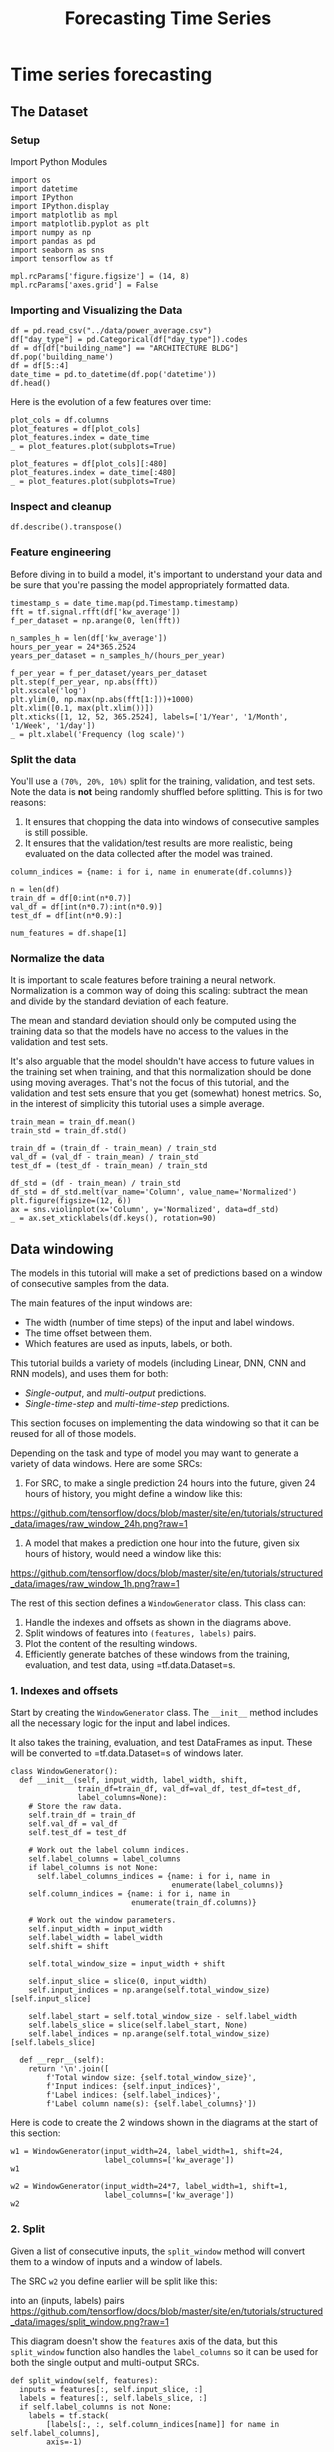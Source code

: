 #+TITLE: Forecasting Time Series
#+PROPERTY: header-args:python3 :exports "results" :session weather :pandoc t :async yes

* Time series forecasting
** The Dataset
*** Setup

Import Python Modules

#+BEGIN_SRC python3 :results silent
import os
import datetime
import IPython
import IPython.display
import matplotlib as mpl
import matplotlib.pyplot as plt
import numpy as np
import pandas as pd
import seaborn as sns
import tensorflow as tf

mpl.rcParams['figure.figsize'] = (14, 8)
mpl.rcParams['axes.grid'] = False
#+END_SRC


*** Importing and Visualizing the Data
#+BEGIN_SRC python3
df = pd.read_csv("../data/power_average.csv")
df["day_type"] = pd.Categorical(df["day_type"]).codes
df = df[df["building_name"] == "ARCHITECTURE BLDG"]
df.pop('building_name')
df = df[5::4]
date_time = pd.to_datetime(df.pop('datetime'))
df.head()
#+END_SRC

#+RESULTS:
:RESULTS:
|       | kw_average | temperature_c | humidity | solar_radiation_wm2 | day_type |
|-------+------------+---------------+----------+---------------------+----------|
| 92295 | 66.800000  | 26.64         | 58.2     | 894.1               | 2        |
| 92299 | 68.533333  | 25.95         | 59.7     | 827.6               | 2        |
| 92303 | 67.723333  | 26.38         | 60.4     | 610.6               | 2        |
| 92307 | 62.490000  | 26.16         | 60.1     | 194.6               | 2        |
| 92311 | 65.658889  | 25.16         | 63.8     | 66.5                | 2        |
:END:

Here is the evolution of a few features over time:

#+BEGIN_SRC python3
plot_cols = df.columns
plot_features = df[plot_cols]
plot_features.index = date_time
_ = plot_features.plot(subplots=True)

plot_features = df[plot_cols][:480]
plot_features.index = date_time[:480]
_ = plot_features.plot(subplots=True)
#+END_SRC

#+RESULTS:
:RESULTS:
[[file:./.ob-jupyter/b1acff6effcdaba1011e09335ac6f47280f2fe10.png]]
[[file:./.ob-jupyter/a15a14f26651bdee564d55e9335e2bb55d6039ec.png]]
:END:


*** Inspect and cleanup

#+BEGIN_SRC python3
df.describe().transpose()
#+END_SRC

#+RESULTS:
:RESULTS:
|                     | count  | mean       | std        | min       | 25%       | 50%       | 75%      | max         |
|---------------------+--------+------------+------------+-----------+-----------+-----------+----------+-------------|
| kw_average          | 4614.0 | 46.743111  | 18.040367  | 18.493333 | 32.241389 | 37.572222 | 63.7075  | 91.801111   |
| temperature_c       | 4614.0 | 24.845336  | 2.017573   | 18.280000 | 23.530000 | 24.790000 | 26.1900  | 31.570000   |
| humidity            | 4614.0 | 65.133528  | 7.464909   | 40.500000 | 60.100000 | 65.800000 | 69.9000  | 88.300000   |
| solar_radiation_wm2 | 4614.0 | 271.835566 | 372.560301 | 0.000000  | 0.700000  | 22.800000 | 502.7250 | 1434.600000 |
| day_type            | 4614.0 | 3.201127   | 1.865715   | 0.000000  | 2.000000  | 2.000000  | 5.0000   | 6.000000    |
:END:


*** Feature engineering

Before diving in to build a model, it's important to understand your
data and be sure that you're passing the model appropriately formatted
data.


#+BEGIN_SRC python3
timestamp_s = date_time.map(pd.Timestamp.timestamp)
fft = tf.signal.rfft(df['kw_average'])
f_per_dataset = np.arange(0, len(fft))

n_samples_h = len(df['kw_average'])
hours_per_year = 24*365.2524
years_per_dataset = n_samples_h/(hours_per_year)

f_per_year = f_per_dataset/years_per_dataset
plt.step(f_per_year, np.abs(fft))
plt.xscale('log')
plt.ylim(0, np.max(np.abs(fft[1:]))+1000)
plt.xlim([0.1, max(plt.xlim())])
plt.xticks([1, 12, 52, 365.2524], labels=['1/Year', '1/Month', '1/Week', '1/day'])
_ = plt.xlabel('Frequency (log scale)')
#+END_SRC

#+RESULTS:
[[file:./.ob-jupyter/0825767fd7ab4d68eb9f2aae8bd6a045d8022ce5.png]]


*** Split the data
    :PROPERTIES:
    :CUSTOM_ID: split-the-data
    :END:
You'll use a =(70%, 20%, 10%)= split for the training, validation, and
test sets. Note the data is *not* being randomly shuffled before
splitting. This is for two reasons:

1. It ensures that chopping the data into windows of consecutive samples
   is still possible.
2. It ensures that the validation/test results are more realistic, being
   evaluated on the data collected after the model was trained.

#+BEGIN_SRC python3
column_indices = {name: i for i, name in enumerate(df.columns)}

n = len(df)
train_df = df[0:int(n*0.7)]
val_df = df[int(n*0.7):int(n*0.9)]
test_df = df[int(n*0.9):]

num_features = df.shape[1]
#+END_SRC

#+RESULTS:


*** Normalize the data
    :PROPERTIES:
    :CUSTOM_ID: normalize-the-data
    :END:
It is important to scale features before training a neural network.
Normalization is a common way of doing this scaling: subtract the mean
and divide by the standard deviation of each feature.

The mean and standard deviation should only be computed using the
training data so that the models have no access to the values in the
validation and test sets.

It's also arguable that the model shouldn't have access to future values
in the training set when training, and that this normalization should be
done using moving averages. That's not the focus of this tutorial, and
the validation and test sets ensure that you get (somewhat) honest
metrics. So, in the interest of simplicity this tutorial uses a simple
average.

#+BEGIN_SRC python3
train_mean = train_df.mean()
train_std = train_df.std()

train_df = (train_df - train_mean) / train_std
val_df = (val_df - train_mean) / train_std
test_df = (test_df - train_mean) / train_std

df_std = (df - train_mean) / train_std
df_std = df_std.melt(var_name='Column', value_name='Normalized')
plt.figure(figsize=(12, 6))
ax = sns.violinplot(x='Column', y='Normalized', data=df_std)
_ = ax.set_xticklabels(df.keys(), rotation=90)
#+END_SRC

#+RESULTS:
[[file:./.ob-jupyter/b9532287742b62577ba6c7613b5620629139f548.png]]


** Data windowing
   :PROPERTIES:
   :CUSTOM_ID: data-windowing
   :END:
The models in this tutorial will make a set of predictions based on a
window of consecutive samples from the data.

The main features of the input windows are:

- The width (number of time steps) of the input and label windows.
- The time offset between them.
- Which features are used as inputs, labels, or both.

This tutorial builds a variety of models (including Linear, DNN, CNN and
RNN models), and uses them for both:

- /Single-output/, and /multi-output/ predictions.
- /Single-time-step/ and /multi-time-step/ predictions.

This section focuses on implementing the data windowing so that it can
be reused for all of those models.

Depending on the task and type of model you may want to generate a
variety of data windows. Here are some SRCs:

1. For SRC, to make a single prediction 24 hours into the future,
   given 24 hours of history, you might define a window like this:

#+caption: One prediction 24 hours into the future.
[[https://github.com/tensorflow/docs/blob/master/site/en/tutorials/structured_data/images/raw_window_24h.png?raw=1]]

2. A model that makes a prediction one hour into the future, given six
   hours of history, would need a window like this:

#+caption: One prediction one hour into the future.
[[https://github.com/tensorflow/docs/blob/master/site/en/tutorials/structured_data/images/raw_window_1h.png?raw=1]]

The rest of this section defines a =WindowGenerator= class. This class
can:

1. Handle the indexes and offsets as shown in the diagrams above.
2. Split windows of features into =(features, labels)= pairs.
3. Plot the content of the resulting windows.
4. Efficiently generate batches of these windows from the training,
   evaluation, and test data, using =tf.data.Dataset=s.

*** 1. Indexes and offsets
    :PROPERTIES:
    :CUSTOM_ID: indexes-and-offsets
    :END:
Start by creating the =WindowGenerator= class. The =__init__= method
includes all the necessary logic for the input and label indices.

It also takes the training, evaluation, and test DataFrames as input.
These will be converted to =tf.data.Dataset=s of windows later.

#+BEGIN_SRC python3
  class WindowGenerator():
    def __init__(self, input_width, label_width, shift,
                 train_df=train_df, val_df=val_df, test_df=test_df,
                 label_columns=None):
      # Store the raw data.
      self.train_df = train_df
      self.val_df = val_df
      self.test_df = test_df

      # Work out the label column indices.
      self.label_columns = label_columns
      if label_columns is not None:
        self.label_columns_indices = {name: i for i, name in
                                      enumerate(label_columns)}
      self.column_indices = {name: i for i, name in
                             enumerate(train_df.columns)}

      # Work out the window parameters.
      self.input_width = input_width
      self.label_width = label_width
      self.shift = shift

      self.total_window_size = input_width + shift

      self.input_slice = slice(0, input_width)
      self.input_indices = np.arange(self.total_window_size)[self.input_slice]

      self.label_start = self.total_window_size - self.label_width
      self.labels_slice = slice(self.label_start, None)
      self.label_indices = np.arange(self.total_window_size)[self.labels_slice]

    def __repr__(self):
      return '\n'.join([
          f'Total window size: {self.total_window_size}',
          f'Input indices: {self.input_indices}',
          f'Label indices: {self.label_indices}',
          f'Label column name(s): {self.label_columns}'])
#+END_SRC

#+RESULTS:

Here is code to create the 2 windows shown in the diagrams at the start
of this section:

#+BEGIN_SRC python3
  w1 = WindowGenerator(input_width=24, label_width=1, shift=24,
                       label_columns=['kw_average'])
  w1
#+END_SRC

#+RESULTS:
: Total window size: 48
: Input indices: [ 0  1  2  3  4  5  6  7  8  9 10 11 12 13 14 15 16 17 18 19 20 21 22 23]
: Label indices: [47]
: Label column name(s): ['kw_average']


#+BEGIN_SRC python3
  w2 = WindowGenerator(input_width=24*7, label_width=1, shift=1,
                       label_columns=['kw_average'])
  w2
#+END_SRC

#+RESULTS:
#+begin_example
Total window size: 169
Input indices: [  0   1   2   3   4   5   6   7   8   9  10  11  12  13  14  15  16  17
  18  19  20  21  22  23  24  25  26  27  28  29  30  31  32  33  34  35
  36  37  38  39  40  41  42  43  44  45  46  47  48  49  50  51  52  53
  54  55  56  57  58  59  60  61  62  63  64  65  66  67  68  69  70  71
  72  73  74  75  76  77  78  79  80  81  82  83  84  85  86  87  88  89
  90  91  92  93  94  95  96  97  98  99 100 101 102 103 104 105 106 107
 108 109 110 111 112 113 114 115 116 117 118 119 120 121 122 123 124 125
 126 127 128 129 130 131 132 133 134 135 136 137 138 139 140 141 142 143
 144 145 146 147 148 149 150 151 152 153 154 155 156 157 158 159 160 161
 162 163 164 165 166 167]
Label indices: [168]
Label column name(s): ['kw_average']
#+end_example


*** 2. Split
    :PROPERTIES:
    :CUSTOM_ID: split
    :END:
Given a list of consecutive inputs, the =split_window= method will
convert them to a window of inputs and a window of labels.

The SRC =w2= you define earlier will be split like this:

#+caption: The initial window is all consecutive samples, this splits it
into an (inputs, labels) pairs
[[https://github.com/tensorflow/docs/blob/master/site/en/tutorials/structured_data/images/split_window.png?raw=1]]

This diagram doesn't show the =features= axis of the data, but this
=split_window= function also handles the =label_columns= so it can be
used for both the single output and multi-output SRCs.

#+BEGIN_SRC python3
  def split_window(self, features):
    inputs = features[:, self.input_slice, :]
    labels = features[:, self.labels_slice, :]
    if self.label_columns is not None:
      labels = tf.stack(
          [labels[:, :, self.column_indices[name]] for name in self.label_columns],
          axis=-1)

    # Slicing doesn't preserve static shape information, so set the shapes
    # manually. This way the `tf.data.Datasets` are easier to inspect.
    inputs.set_shape([None, self.input_width, None])
    labels.set_shape([None, self.label_width, None])

    return inputs, labels

  WindowGenerator.split_window = split_window
#+END_SRC

#+RESULTS:

Try it out:

#+BEGIN_SRC python3
  # Stack three slices, the length of the total window.
  example_window = tf.stack([np.array(train_df[:w2.total_window_size]),
                             np.array(train_df[100:100+w2.total_window_size]),
                             np.array(train_df[200:200+w2.total_window_size])])

  example_inputs, example_labels = w2.split_window(example_window)

  print('All shapes are: (batch, time, features)')
  print(f'Window shape: {example_window.shape}')
  print(f'Inputs shape: {example_inputs.shape}')
  print(f'Labels shape: {example_labels.shape}')
#+END_SRC

#+RESULTS:
: All shapes are: (batch, time, features)
: Window shape: (3, 169, 5)
: Inputs shape: (3, 168, 5)
: Labels shape: (3, 1, 1)


Typically, data in TensorFlow is packed into arrays where the outermost
index is across SRCs (the "batch" dimension). The middle indices are
the "time" or "space" (width, height) dimension(s). The innermost
indices are the features.

The code above took a batch of three 7-time step windows with 19
features at each time step. It splits them into a batch of 6-time step
19-feature inputs, and a 1-time step 1-feature label. The label only has
one feature because the =WindowGenerator= was initialized with
=label_columns=['kw_average']=. Initially, this tutorial will build
models that predict single output labels.


*** 3. Plot
    :PROPERTIES:
    :CUSTOM_ID: plot
    :END:
Here is a plot method that allows a simple visualization of the split
window:

#+BEGIN_SRC python3
  w2.example = example_inputs, example_labels
#+END_SRC

#+RESULTS:

#+BEGIN_SRC python3
  def plot(self, model=None, plot_col='kw_average', max_subplots=3):
    inputs, labels = self.example
    plt.figure(figsize=(12, 8))
    plot_col_index = self.column_indices[plot_col]
    max_n = min(max_subplots, len(inputs))
    for n in range(max_n):
      plt.subplot(max_n, 1, n+1)
      plt.ylabel(f'{plot_col} [normed]')
      plt.plot(self.input_indices, inputs[n, :, plot_col_index],
               label='Inputs', marker='.', zorder=-10)

      if self.label_columns:
        label_col_index = self.label_columns_indices.get(plot_col, None)
      else:
        label_col_index = plot_col_index

      if label_col_index is None:
        continue

      plt.scatter(self.label_indices, labels[n, :, label_col_index],
                  edgecolors='k', label='Labels', c='#2ca02c', s=64)
      if model is not None:
        predictions = model(inputs)
        plt.scatter(self.label_indices, predictions[n, :, label_col_index],
                    marker='X', edgecolors='k', label='Predictions',
                    c='#ff7f0e', s=64)

      if n == 0:
        plt.legend()

    plt.xlabel('Time [h]')

  WindowGenerator.plot = plot
#+END_SRC

#+RESULTS:

This plot aligns inputs, labels, and (later) predictions based on the
time that the item refers to:

#+BEGIN_SRC python3
  w2.plot()
#+END_SRC

#+RESULTS:
[[file:./.ob-jupyter/169313f46db7fb4472b6ec5f9bc431a192fd9b00.png]]

#+caption: png
[[file:time_series_files/time_series_51_0.png]]

You can plot the other columns, but the SRC window =w2=
configuration only has labels for the =kw_average= column.

#+BEGIN_SRC python3
  w2.plot(plot_col='temperature_c')
#+END_SRC

#+RESULTS:
[[file:./.ob-jupyter/f427ede71f8fb19e31d5ea455db0edd316448413.png]]

#+caption: png
[[file:time_series_files/time_series_53_0.png]]


*** 4. Create =tf.data.Dataset=s
    :PROPERTIES:
    :CUSTOM_ID: create-tf.data.datasets
    :END:
Finally, this =make_dataset= method will take a time series DataFrame
and convert it to a =tf.data.Dataset= of =(input_window, label_window)=
pairs using the =tf.keras.utils.timeseries_dataset_from_array= function:

#+BEGIN_SRC python3
  def make_dataset(self, data):
    data = np.array(data, dtype=np.float32)
    ds = tf.keras.utils.timeseries_dataset_from_array(
        data=data,
        targets=None,
        sequence_length=self.total_window_size,
        sequence_stride=1,
        shuffle=True,
        batch_size=32,)

    ds = ds.map(self.split_window)

    return ds

  WindowGenerator.make_dataset = make_dataset
#+END_SRC

#+RESULTS:

The =WindowGenerator= object holds training, validation, and test data.

Add properties for accessing them as =tf.data.Dataset=s using the
=make_dataset= method you defined earlier. Also, add a standard SRC
batch for easy access and plotting:

#+BEGIN_SRC python3
  @property
  def train(self):
    return self.make_dataset(self.train_df)

  @property
  def val(self):
    return self.make_dataset(self.val_df)

  @property
  def test(self):
    return self.make_dataset(self.test_df)

  @property
  def example(self):
    """Get and cache an example batch of `inputs, labels` for plotting."""
    result = getattr(self, '_example', None)
    if result is None:
      # No example batch was found, so get one from the `.train` dataset
      result = next(iter(self.train))
      # And cache it for next time
      self._example = result
    return result

  WindowGenerator.train = train
  WindowGenerator.val = val
  WindowGenerator.test = test
  WindowGenerator.example = example
#+END_SRC

#+RESULTS:

Now, the =WindowGenerator= object gives you access to the
=tf.data.Dataset= objects, so you can easily iterate over the data.

The =Dataset.element_spec= property tells you the structure, data types,
and shapes of the dataset elements.

#+BEGIN_SRC python3
  # Each element is an (inputs, label) pair.
  w2.train.element_spec
#+END_SRC

#+RESULTS:
| TensorSpec | (shape= (None 168 5) dtype=tf.float32 name=None) | TensorSpec | (shape= (None 1 1) dtype=tf.float32 name=None) |


Iterating over a =Dataset= yields concrete batches:

#+BEGIN_SRC python3
  for example_inputs, example_labels in w2.train.take(1):
    print(f'Inputs shape (batch, time, features): {example_inputs.shape}')
    print(f'Labels shape (batch, time, features): {example_labels.shape}')
#+END_SRC

#+RESULTS:
: Inputs shape (batch, time, features): (32, 168, 5)
: Labels shape (batch, time, features): (32, 1, 1)


** Multi-step models
   :PROPERTIES:
   :CUSTOM_ID: multi-step-models
   :END:
Both the single-output and multiple-output models in the previous
sections made *single time step predictions*, one hour into the future.

This section looks at how to expand these models to make *multiple time
step predictions*.

In a multi-step prediction, the model needs to learn to predict a range
of future values. Thus, unlike a single step model, where only a single
future point is predicted, a multi-step model predicts a sequence of the
future values.

There are two rough approaches to this:

1. Single shot predictions where the entire time series is predicted at
   once.
2. Autoregressive predictions where the model only makes single step
   predictions and its output is fed back as its input.

In this section all the models will predict *all the features across all
output time steps*.

For the multi-step model, the training data again consists of hourly
samples. However, here, the models will learn to predict 24 hours into
the future, given 24 hours of the past.

Here is a =Window= object that generates these slices from the dataset:

#+BEGIN_SRC python3
  OUT_STEPS = 24
  multi_window = WindowGenerator(input_width=24,
                                 label_width=OUT_STEPS,
                                 shift=OUT_STEPS)

  multi_window.plot()
  multi_window
#+END_SRC

#+RESULTS:
:RESULTS:
: Total window size: 48
: Input indices: [ 0  1  2  3  4  5  6  7  8  9 10 11 12 13 14 15 16 17 18 19 20 21 22 23]
: Label indices: [24 25 26 27 28 29 30 31 32 33 34 35 36 37 38 39 40 41 42 43 44 45 46 47]
: Label column name(s): None
[[file:./.ob-jupyter/a0bcdcf3f69de7f78253a3f4ece2263f5f53501b.png]]
:END:


*** Baselines
    :PROPERTIES:
    :CUSTOM_ID: baselines
    :END:
A simple baseline for this task is to repeat the last input time step
for the required number of output time steps:

#+caption: Repeat the last input, for each output step
[[https://github.com/tensorflow/docs/blob/master/site/en/tutorials/structured_data/images/multistep_last.png?raw=1]]

#+BEGIN_SRC python3
  class MultiStepLastBaseline(tf.keras.Model):
    def call(self, inputs):
      return tf.tile(inputs[:, -1:, :], [1, OUT_STEPS, 1])

  last_baseline = MultiStepLastBaseline()
  last_baseline.compile(loss=tf.keras.losses.MeanSquaredError(),
                        metrics=[tf.keras.metrics.MeanAbsoluteError()])

  multi_val_performance = {}
  multi_performance = {}

  multi_val_performance['Last'] = last_baseline.evaluate(multi_window.val)
  multi_performance['Last'] = last_baseline.evaluate(multi_window.test, verbose=0)
  multi_window.plot(last_baseline)
#+END_SRC

#+RESULTS:
:RESULTS:
: 28/28 [==============================] - 0s 565us/step - loss: 1.4235 - mean_absolute_error: 0.8203
[[file:./.ob-jupyter/08349251faa954da2c9083e9fd08c492e880f778.png]]
:END:


Since this task is to predict 24 hours into the future, given 24 hours
of the past, another simple approach is to repeat the previous day,
assuming tomorrow will be similar:

#+caption: Repeat the previous day
[[https://github.com/tensorflow/docs/blob/master/site/en/tutorials/structured_data/images/multistep_repeat.png?raw=1]]

#+BEGIN_SRC python3
  class RepeatBaseline(tf.keras.Model):
    def call(self, inputs):
      return inputs

  repeat_baseline = RepeatBaseline()
  repeat_baseline.compile(loss=tf.keras.losses.MeanSquaredError(),
                          metrics=[tf.keras.metrics.MeanAbsoluteError()])

  multi_val_performance['Repeat'] = repeat_baseline.evaluate(multi_window.val)
  multi_performance['Repeat'] = repeat_baseline.evaluate(multi_window.test, verbose=0)
  multi_window.plot(repeat_baseline)
#+END_SRC

#+RESULTS:
:RESULTS:
: 28/28 [==============================] - 0s 560us/step - loss: 0.8651 - mean_absolute_error: 0.5289
[[file:./.ob-jupyter/f40e920f49e030bc6069cfeb6c89a3628fd71996.png]]
:END:


*** Advanced: Autoregressive model
    :PROPERTIES:
    :CUSTOM_ID: advanced-autoregressive-model
    :END:
The above models all predict the entire output sequence in a single
step.

In some cases it may be helpful for the model to decompose this
prediction into individual time steps. Then, each model's output can be
fed back into itself at each step and predictions can be made
conditioned on the previous one, like in the classic Generating
Sequences With Recurrent Neural Networks.

One clear advantage to this style of model is that it can be set up to
produce output with a varying length.

You could take any of the single-step multi-output models trained in the
first half of this tutorial and run in an autoregressive feedback loop,
but here you'll focus on building a model that's been explicitly trained
to do that.

#+caption: Feedback a model's output to its input
[[https://github.com/tensorflow/docs/blob/master/site/en/tutorials/structured_data/images/multistep_autoregressive.png?raw=1]]

**** RNN
     :PROPERTIES:
     :CUSTOM_ID: rnn-2
     :END:
This tutorial only builds an autoregressive RNN model, but this pattern
could be applied to any model that was designed to output a single time
step.

The model will have the same basic form as the single-step LSTM models
from earlier: a =tf.keras.layers.LSTM= layer followed by a
=tf.keras.layers.Dense= layer that converts the =LSTM= layer's outputs
to model predictions.

A =tf.keras.layers.LSTM= is a =tf.keras.layers.LSTMCell= wrapped in the
higher level =tf.keras.layers.RNN= that manages the state and sequence
results for you (Check out the
[[https://www.tensorflow.org/guide/keras/rnn][Recurrent Neural Networks
(RNN) with Keras]] guide for details).

In this case, the model has to manually manage the inputs for each step,
so it uses =tf.keras.layers.LSTMCell= directly for the lower level,
single time step interface.

#+BEGIN_SRC python3
  class FeedBack(tf.keras.Model):
    def __init__(self, units, out_steps):
      super().__init__()
      self.out_steps = out_steps
      self.units = units
      self.lstm_cell = tf.keras.layers.LSTMCell(units)
      # Also wrap the LSTMCell in an RNN to simplify the `warmup` method.
      self.lstm_rnn = tf.keras.layers.RNN(self.lstm_cell, return_state=True)
      self.dense = tf.keras.layers.Dense(num_features)
#+END_SRC

#+RESULTS:

#+BEGIN_SRC python3
  feedback_model = FeedBack(units=32, out_steps=OUT_STEPS)
#+END_SRC

#+RESULTS:

The first method this model needs is a =warmup= method to initialize its
internal state based on the inputs. Once trained, this state will
capture the relevant parts of the input history. This is equivalent to
the single-step =LSTM= model from earlier:

#+BEGIN_SRC python3
  def warmup(self, inputs):
    # inputs.shape => (batch, time, features)
    # x.shape => (batch, lstm_units)
    x, *state = self.lstm_rnn(inputs)

    # predictions.shape => (batch, features)
    prediction = self.dense(x)
    return prediction, state

  FeedBack.warmup = warmup
#+END_SRC

#+RESULTS:

This method returns a single time-step prediction and the internal state
of the =LSTM=:

#+BEGIN_SRC python3
  prediction, state = feedback_model.warmup(multi_window.example[0])
  prediction.shape
#+END_SRC

#+RESULTS:
: TensorShape([32, 5])


With the =RNN='s state, and an initial prediction you can now continue
iterating the model feeding the predictions at each step back as the
input.

The simplest approach for collecting the output predictions is to use a
Python list and a =tf.stack= after the loop.

Note: Stacking a Python list like this only works with eager-execution,
using =Model.compile(..., run_eagerly=True)= for training, or with a
fixed length output. For a dynamic output length, you would need to use
a =tf.TensorArray= instead of a Python list, and =tf.range= instead of
the Python =range=.

#+BEGIN_SRC python3
def call(self, inputs, training=None):
  # Use a TensorArray to capture dynamically unrolled outputs.
  predictions = []
  # Initialize the LSTM state.
  prediction, state = self.warmup(inputs)

  # Insert the first prediction.
  predictions.append(prediction)

  # Run the rest of the prediction steps.
  for n in range(1, self.out_steps):
    # Use the last prediction as input.
    x = prediction
    # Execute one lstm step.
    x, state = self.lstm_cell(x, states=state,
                              training=training)
    # Convert the lstm output to a prediction.
    prediction = self.dense(x)
    # Add the prediction to the output.
    predictions.append(prediction)

  # predictions.shape => (time, batch, features)
  predictions = tf.stack(predictions)
  # predictions.shape => (batch, time, features)
  predictions = tf.transpose(predictions, [1, 0, 2])
  return predictions

FeedBack.call = call
#+END_SRC

#+RESULTS:

Test run this model on the example inputs:

#+BEGIN_SRC python3
  print('Output shape (batch, time, features): ', feedback_model(multi_window.example[0]).shape)
#+END_SRC

#+RESULTS:
: Output shape (batch, time, features):  (32, 24, 5)


Now, train the model:

#+BEGIN_SRC python3
MAX_EPOCHS = 200

def compile_and_fit(model, window, patience=2):
  early_stopping = tf.keras.callbacks.EarlyStopping(monitor='val_loss',
                                                    patience=patience,
                                                    mode='min')

  model.compile(loss=tf.keras.losses.MeanSquaredError(),
                optimizer=tf.keras.optimizers.Adam(),
                metrics=[tf.keras.metrics.MeanAbsoluteError()])

  history = model.fit(window.train, epochs=MAX_EPOCHS,
                      validation_data=window.val,
                      #callbacks=[early_stopping]
                      )
  return history
history = compile_and_fit(feedback_model, multi_window)

IPython.display.clear_output()

multi_val_performance['AR LSTM'] = feedback_model.evaluate(multi_window.val)
multi_performance['AR LSTM'] = feedback_model.evaluate(multi_window.test, verbose=0)
multi_window.plot(feedback_model)
#+END_SRC

#+RESULTS:
:RESULTS:
#+begin_example
Epoch 1/200
100/100 [==============================] - 4s 10ms/step - loss: 0.2011 - mean_absolute_error: 0.3100 - val_loss: 0.3600 - val_mean_absolute_error: 0.3981
Epoch 2/200
100/100 [==============================] - 1s 7ms/step - loss: 0.1981 - mean_absolute_error: 0.3071 - val_loss: 0.3714 - val_mean_absolute_error: 0.4007
Epoch 3/200
100/100 [==============================] - 1s 7ms/step - loss: 0.1941 - mean_absolute_error: 0.3039 - val_loss: 0.3715 - val_mean_absolute_error: 0.3965
Epoch 4/200
100/100 [==============================] - 1s 7ms/step - loss: 0.1937 - mean_absolute_error: 0.3030 - val_loss: 0.3658 - val_mean_absolute_error: 0.3880
Epoch 5/200
100/100 [==============================] - 1s 7ms/step - loss: 0.1896 - mean_absolute_error: 0.2997 - val_loss: 0.3653 - val_mean_absolute_error: 0.3922
Epoch 6/200
100/100 [==============================] - 1s 7ms/step - loss: 0.1907 - mean_absolute_error: 0.3008 - val_loss: 0.3788 - val_mean_absolute_error: 0.3976
Epoch 7/200
100/100 [==============================] - 1s 7ms/step - loss: 0.1864 - mean_absolute_error: 0.2973 - val_loss: 0.3708 - val_mean_absolute_error: 0.3968
Epoch 8/200
100/100 [==============================] - 1s 7ms/step - loss: 0.1888 - mean_absolute_error: 0.2986 - val_loss: 0.3604 - val_mean_absolute_error: 0.3863
Epoch 9/200
100/100 [==============================] - 1s 8ms/step - loss: 0.1878 - mean_absolute_error: 0.2976 - val_loss: 0.3640 - val_mean_absolute_error: 0.3901
Epoch 10/200
100/100 [==============================] - 1s 7ms/step - loss: 0.1818 - mean_absolute_error: 0.2937 - val_loss: 0.3729 - val_mean_absolute_error: 0.3956
Epoch 11/200
100/100 [==============================] - 1s 7ms/step - loss: 0.1806 - mean_absolute_error: 0.2922 - val_loss: 0.3648 - val_mean_absolute_error: 0.3875
Epoch 12/200
100/100 [==============================] - 1s 8ms/step - loss: 0.1785 - mean_absolute_error: 0.2903 - val_loss: 0.3687 - val_mean_absolute_error: 0.3905
Epoch 13/200
100/100 [==============================] - 1s 7ms/step - loss: 0.1805 - mean_absolute_error: 0.2917 - val_loss: 0.4001 - val_mean_absolute_error: 0.4118
Epoch 14/200
100/100 [==============================] - 1s 7ms/step - loss: 0.1755 - mean_absolute_error: 0.2879 - val_loss: 0.3756 - val_mean_absolute_error: 0.3917
Epoch 15/200
100/100 [==============================] - 1s 7ms/step - loss: 0.1753 - mean_absolute_error: 0.2872 - val_loss: 0.3700 - val_mean_absolute_error: 0.3885
Epoch 16/200
100/100 [==============================] - 1s 7ms/step - loss: 0.1755 - mean_absolute_error: 0.2877 - val_loss: 0.3775 - val_mean_absolute_error: 0.3933
Epoch 17/200
100/100 [==============================] - 1s 7ms/step - loss: 0.1718 - mean_absolute_error: 0.2847 - val_loss: 0.3846 - val_mean_absolute_error: 0.3978
Epoch 18/200
100/100 [==============================] - 1s 7ms/step - loss: 0.1698 - mean_absolute_error: 0.2831 - val_loss: 0.3764 - val_mean_absolute_error: 0.3946
Epoch 19/200
100/100 [==============================] - 1s 7ms/step - loss: 0.1682 - mean_absolute_error: 0.2819 - val_loss: 0.3714 - val_mean_absolute_error: 0.3917
Epoch 20/200
100/100 [==============================] - 1s 7ms/step - loss: 0.1693 - mean_absolute_error: 0.2823 - val_loss: 0.3726 - val_mean_absolute_error: 0.3940
Epoch 21/200
100/100 [==============================] - 1s 7ms/step - loss: 0.1690 - mean_absolute_error: 0.2821 - val_loss: 0.3819 - val_mean_absolute_error: 0.3906
Epoch 22/200
100/100 [==============================] - 1s 7ms/step - loss: 0.1696 - mean_absolute_error: 0.2822 - val_loss: 0.3681 - val_mean_absolute_error: 0.3874
Epoch 23/200
100/100 [==============================] - 1s 7ms/step - loss: 0.1637 - mean_absolute_error: 0.2779 - val_loss: 0.3938 - val_mean_absolute_error: 0.4031
Epoch 24/200
100/100 [==============================] - 1s 7ms/step - loss: 0.1610 - mean_absolute_error: 0.2758 - val_loss: 0.3873 - val_mean_absolute_error: 0.3935
Epoch 25/200
100/100 [==============================] - 1s 7ms/step - loss: 0.1643 - mean_absolute_error: 0.2782 - val_loss: 0.3787 - val_mean_absolute_error: 0.3892
Epoch 26/200
100/100 [==============================] - 1s 7ms/step - loss: 0.1623 - mean_absolute_error: 0.2761 - val_loss: 0.3972 - val_mean_absolute_error: 0.4072
Epoch 27/200
100/100 [==============================] - 1s 7ms/step - loss: 0.1610 - mean_absolute_error: 0.2753 - val_loss: 0.4102 - val_mean_absolute_error: 0.4081
Epoch 28/200
100/100 [==============================] - 1s 7ms/step - loss: 0.1661 - mean_absolute_error: 0.2790 - val_loss: 0.3732 - val_mean_absolute_error: 0.3903
Epoch 29/200
100/100 [==============================] - 1s 7ms/step - loss: 0.1591 - mean_absolute_error: 0.2736 - val_loss: 0.4117 - val_mean_absolute_error: 0.4094
Epoch 30/200
100/100 [==============================] - 1s 6ms/step - loss: 0.1588 - mean_absolute_error: 0.2733 - val_loss: 0.4010 - val_mean_absolute_error: 0.4081
Epoch 31/200
100/100 [==============================] - 1s 7ms/step - loss: 0.1587 - mean_absolute_error: 0.2735 - val_loss: 0.3959 - val_mean_absolute_error: 0.4023
Epoch 32/200
100/100 [==============================] - 1s 7ms/step - loss: 0.1571 - mean_absolute_error: 0.2720 - val_loss: 0.3866 - val_mean_absolute_error: 0.4018
Epoch 33/200
100/100 [==============================] - 1s 7ms/step - loss: 0.1561 - mean_absolute_error: 0.2711 - val_loss: 0.3854 - val_mean_absolute_error: 0.3959
Epoch 34/200
100/100 [==============================] - 1s 7ms/step - loss: 0.1553 - mean_absolute_error: 0.2704 - val_loss: 0.4238 - val_mean_absolute_error: 0.4149
Epoch 35/200
100/100 [==============================] - 1s 6ms/step - loss: 0.1563 - mean_absolute_error: 0.2706 - val_loss: 0.4031 - val_mean_absolute_error: 0.4011
Epoch 36/200
100/100 [==============================] - 1s 7ms/step - loss: 0.1517 - mean_absolute_error: 0.2673 - val_loss: 0.4077 - val_mean_absolute_error: 0.4063
Epoch 37/200
100/100 [==============================] - 1s 7ms/step - loss: 0.1566 - mean_absolute_error: 0.2713 - val_loss: 0.4158 - val_mean_absolute_error: 0.4106
Epoch 38/200
100/100 [==============================] - 1s 7ms/step - loss: 0.1523 - mean_absolute_error: 0.2671 - val_loss: 0.3995 - val_mean_absolute_error: 0.4013
Epoch 39/200
100/100 [==============================] - 1s 7ms/step - loss: 0.1544 - mean_absolute_error: 0.2692 - val_loss: 0.4045 - val_mean_absolute_error: 0.4027
Epoch 40/200
100/100 [==============================] - 1s 7ms/step - loss: 0.1561 - mean_absolute_error: 0.2700 - val_loss: 0.4287 - val_mean_absolute_error: 0.4151
Epoch 41/200
100/100 [==============================] - 1s 7ms/step - loss: 0.1536 - mean_absolute_error: 0.2680 - val_loss: 0.4140 - val_mean_absolute_error: 0.4077
Epoch 42/200
100/100 [==============================] - 1s 7ms/step - loss: 0.1490 - mean_absolute_error: 0.2642 - val_loss: 0.4292 - val_mean_absolute_error: 0.4201
Epoch 43/200
100/100 [==============================] - 1s 7ms/step - loss: 0.1494 - mean_absolute_error: 0.2647 - val_loss: 0.4132 - val_mean_absolute_error: 0.4089
Epoch 44/200
100/100 [==============================] - 1s 7ms/step - loss: 0.1476 - mean_absolute_error: 0.2627 - val_loss: 0.4120 - val_mean_absolute_error: 0.4042
Epoch 45/200
100/100 [==============================] - 1s 7ms/step - loss: 0.1459 - mean_absolute_error: 0.2617 - val_loss: 0.4292 - val_mean_absolute_error: 0.4128
Epoch 46/200
100/100 [==============================] - 1s 7ms/step - loss: 0.1471 - mean_absolute_error: 0.2627 - val_loss: 0.3926 - val_mean_absolute_error: 0.3915
Epoch 47/200
100/100 [==============================] - 1s 7ms/step - loss: 0.1449 - mean_absolute_error: 0.2608 - val_loss: 0.4069 - val_mean_absolute_error: 0.4001
Epoch 48/200
100/100 [==============================] - 1s 7ms/step - loss: 0.1480 - mean_absolute_error: 0.2622 - val_loss: 0.3916 - val_mean_absolute_error: 0.3918
Epoch 49/200
100/100 [==============================] - 1s 8ms/step - loss: 0.1424 - mean_absolute_error: 0.2587 - val_loss: 0.4190 - val_mean_absolute_error: 0.4083
Epoch 50/200
100/100 [==============================] - 1s 7ms/step - loss: 0.1533 - mean_absolute_error: 0.2671 - val_loss: 0.4475 - val_mean_absolute_error: 0.4255
Epoch 51/200
100/100 [==============================] - 1s 7ms/step - loss: 0.1421 - mean_absolute_error: 0.2581 - val_loss: 0.4239 - val_mean_absolute_error: 0.4082
Epoch 52/200
100/100 [==============================] - 1s 7ms/step - loss: 0.1405 - mean_absolute_error: 0.2572 - val_loss: 0.4568 - val_mean_absolute_error: 0.4280
Epoch 53/200
100/100 [==============================] - 1s 7ms/step - loss: 0.1436 - mean_absolute_error: 0.2593 - val_loss: 0.4369 - val_mean_absolute_error: 0.4229
Epoch 54/200
100/100 [==============================] - 1s 7ms/step - loss: 0.1409 - mean_absolute_error: 0.2567 - val_loss: 0.4320 - val_mean_absolute_error: 0.4225
Epoch 55/200
100/100 [==============================] - 1s 7ms/step - loss: 0.1446 - mean_absolute_error: 0.2590 - val_loss: 0.4583 - val_mean_absolute_error: 0.4332
Epoch 56/200
100/100 [==============================] - 1s 7ms/step - loss: 0.1382 - mean_absolute_error: 0.2547 - val_loss: 0.4124 - val_mean_absolute_error: 0.4106
Epoch 57/200
100/100 [==============================] - 1s 7ms/step - loss: 0.1381 - mean_absolute_error: 0.2544 - val_loss: 0.4299 - val_mean_absolute_error: 0.4234
Epoch 58/200
100/100 [==============================] - 1s 7ms/step - loss: 0.1380 - mean_absolute_error: 0.2543 - val_loss: 0.4447 - val_mean_absolute_error: 0.4297
Epoch 59/200
100/100 [==============================] - 1s 7ms/step - loss: 0.1446 - mean_absolute_error: 0.2593 - val_loss: 0.4561 - val_mean_absolute_error: 0.4249
Epoch 60/200
100/100 [==============================] - 1s 7ms/step - loss: 0.1351 - mean_absolute_error: 0.2524 - val_loss: 0.4439 - val_mean_absolute_error: 0.4173
Epoch 61/200
100/100 [==============================] - 1s 7ms/step - loss: 0.1331 - mean_absolute_error: 0.2503 - val_loss: 0.4578 - val_mean_absolute_error: 0.4253
Epoch 62/200
100/100 [==============================] - 1s 7ms/step - loss: 0.1365 - mean_absolute_error: 0.2526 - val_loss: 0.4584 - val_mean_absolute_error: 0.4248
Epoch 63/200
100/100 [==============================] - 1s 7ms/step - loss: 0.1338 - mean_absolute_error: 0.2505 - val_loss: 0.4326 - val_mean_absolute_error: 0.4075
Epoch 64/200
100/100 [==============================] - 1s 6ms/step - loss: 0.1328 - mean_absolute_error: 0.2497 - val_loss: 0.4692 - val_mean_absolute_error: 0.4339
Epoch 65/200
100/100 [==============================] - 1s 7ms/step - loss: 0.1306 - mean_absolute_error: 0.2484 - val_loss: 0.4676 - val_mean_absolute_error: 0.4300
Epoch 66/200
100/100 [==============================] - 1s 7ms/step - loss: 0.1362 - mean_absolute_error: 0.2520 - val_loss: 0.4425 - val_mean_absolute_error: 0.4165
Epoch 67/200
100/100 [==============================] - 1s 7ms/step - loss: 0.1333 - mean_absolute_error: 0.2500 - val_loss: 0.4591 - val_mean_absolute_error: 0.4255
Epoch 68/200
100/100 [==============================] - 1s 6ms/step - loss: 0.1348 - mean_absolute_error: 0.2513 - val_loss: 0.4447 - val_mean_absolute_error: 0.4197
Epoch 69/200
100/100 [==============================] - 1s 7ms/step - loss: 0.1307 - mean_absolute_error: 0.2480 - val_loss: 0.4673 - val_mean_absolute_error: 0.4285
Epoch 70/200
100/100 [==============================] - 1s 7ms/step - loss: 0.1262 - mean_absolute_error: 0.2441 - val_loss: 0.4603 - val_mean_absolute_error: 0.4261
Epoch 71/200
100/100 [==============================] - 1s 7ms/step - loss: 0.1290 - mean_absolute_error: 0.2463 - val_loss: 0.4463 - val_mean_absolute_error: 0.4138
Epoch 72/200
100/100 [==============================] - 1s 7ms/step - loss: 0.1317 - mean_absolute_error: 0.2485 - val_loss: 0.4697 - val_mean_absolute_error: 0.4322
Epoch 73/200
100/100 [==============================] - 1s 7ms/step - loss: 0.1309 - mean_absolute_error: 0.2479 - val_loss: 0.4861 - val_mean_absolute_error: 0.4364
Epoch 74/200
100/100 [==============================] - 1s 7ms/step - loss: 0.1252 - mean_absolute_error: 0.2431 - val_loss: 0.4770 - val_mean_absolute_error: 0.4334
Epoch 75/200
100/100 [==============================] - 1s 7ms/step - loss: 0.1258 - mean_absolute_error: 0.2426 - val_loss: 0.4441 - val_mean_absolute_error: 0.4249
Epoch 76/200
100/100 [==============================] - 1s 7ms/step - loss: 0.1247 - mean_absolute_error: 0.2425 - val_loss: 0.4410 - val_mean_absolute_error: 0.4136
Epoch 77/200
100/100 [==============================] - 1s 7ms/step - loss: 0.1227 - mean_absolute_error: 0.2406 - val_loss: 0.4813 - val_mean_absolute_error: 0.4309
Epoch 78/200
100/100 [==============================] - 1s 7ms/step - loss: 0.1224 - mean_absolute_error: 0.2402 - val_loss: 0.4725 - val_mean_absolute_error: 0.4260
Epoch 79/200
100/100 [==============================] - 1s 7ms/step - loss: 0.1289 - mean_absolute_error: 0.2459 - val_loss: 0.4508 - val_mean_absolute_error: 0.4232
Epoch 80/200
100/100 [==============================] - 1s 7ms/step - loss: 0.1319 - mean_absolute_error: 0.2473 - val_loss: 0.4531 - val_mean_absolute_error: 0.4277
Epoch 81/200
100/100 [==============================] - 1s 7ms/step - loss: 0.1316 - mean_absolute_error: 0.2482 - val_loss: 0.4562 - val_mean_absolute_error: 0.4178
Epoch 82/200
100/100 [==============================] - 1s 7ms/step - loss: 0.1231 - mean_absolute_error: 0.2401 - val_loss: 0.4762 - val_mean_absolute_error: 0.4281
Epoch 83/200
100/100 [==============================] - 1s 7ms/step - loss: 0.1216 - mean_absolute_error: 0.2387 - val_loss: 0.4828 - val_mean_absolute_error: 0.4363
Epoch 84/200
100/100 [==============================] - 1s 7ms/step - loss: 0.1212 - mean_absolute_error: 0.2386 - val_loss: 0.4966 - val_mean_absolute_error: 0.4445
Epoch 85/200
100/100 [==============================] - 1s 7ms/step - loss: 0.1179 - mean_absolute_error: 0.2356 - val_loss: 0.4708 - val_mean_absolute_error: 0.4238
Epoch 86/200
100/100 [==============================] - 1s 7ms/step - loss: 0.1173 - mean_absolute_error: 0.2349 - val_loss: 0.4687 - val_mean_absolute_error: 0.4203
Epoch 87/200
100/100 [==============================] - 1s 7ms/step - loss: 0.1254 - mean_absolute_error: 0.2423 - val_loss: 0.4786 - val_mean_absolute_error: 0.4303
Epoch 88/200
100/100 [==============================] - 1s 7ms/step - loss: 0.1236 - mean_absolute_error: 0.2404 - val_loss: 0.4631 - val_mean_absolute_error: 0.4218
Epoch 89/200
100/100 [==============================] - 1s 7ms/step - loss: 0.1201 - mean_absolute_error: 0.2371 - val_loss: 0.4725 - val_mean_absolute_error: 0.4282
Epoch 90/200
100/100 [==============================] - 1s 7ms/step - loss: 0.1196 - mean_absolute_error: 0.2368 - val_loss: 0.4756 - val_mean_absolute_error: 0.4284
Epoch 91/200
100/100 [==============================] - 1s 7ms/step - loss: 0.1166 - mean_absolute_error: 0.2339 - val_loss: 0.4930 - val_mean_absolute_error: 0.4398
Epoch 92/200
100/100 [==============================] - 1s 7ms/step - loss: 0.1162 - mean_absolute_error: 0.2333 - val_loss: 0.4835 - val_mean_absolute_error: 0.4337
Epoch 93/200
100/100 [==============================] - 1s 7ms/step - loss: 0.1140 - mean_absolute_error: 0.2314 - val_loss: 0.4799 - val_mean_absolute_error: 0.4267
Epoch 94/200
100/100 [==============================] - 1s 7ms/step - loss: 0.1141 - mean_absolute_error: 0.2313 - val_loss: 0.4792 - val_mean_absolute_error: 0.4327
Epoch 95/200
100/100 [==============================] - 1s 7ms/step - loss: 0.1145 - mean_absolute_error: 0.2316 - val_loss: 0.4747 - val_mean_absolute_error: 0.4302
Epoch 96/200
100/100 [==============================] - 1s 7ms/step - loss: 0.1133 - mean_absolute_error: 0.2304 - val_loss: 0.4787 - val_mean_absolute_error: 0.4297
Epoch 97/200
100/100 [==============================] - 1s 7ms/step - loss: 0.1119 - mean_absolute_error: 0.2289 - val_loss: 0.4720 - val_mean_absolute_error: 0.4252
Epoch 98/200
100/100 [==============================] - 1s 7ms/step - loss: 0.1151 - mean_absolute_error: 0.2319 - val_loss: 0.4893 - val_mean_absolute_error: 0.4350
Epoch 99/200
100/100 [==============================] - 1s 7ms/step - loss: 0.1154 - mean_absolute_error: 0.2320 - val_loss: 0.4787 - val_mean_absolute_error: 0.4284
Epoch 100/200
100/100 [==============================] - 1s 7ms/step - loss: 0.1121 - mean_absolute_error: 0.2290 - val_loss: 0.4690 - val_mean_absolute_error: 0.4227
Epoch 101/200
100/100 [==============================] - 1s 7ms/step - loss: 0.1108 - mean_absolute_error: 0.2276 - val_loss: 0.4816 - val_mean_absolute_error: 0.4277
Epoch 102/200
100/100 [==============================] - 1s 7ms/step - loss: 0.1102 - mean_absolute_error: 0.2270 - val_loss: 0.4834 - val_mean_absolute_error: 0.4285
Epoch 103/200
100/100 [==============================] - 1s 7ms/step - loss: 0.1254 - mean_absolute_error: 0.2386 - val_loss: 0.4187 - val_mean_absolute_error: 0.4009
Epoch 104/200
100/100 [==============================] - 1s 7ms/step - loss: 0.1150 - mean_absolute_error: 0.2312 - val_loss: 0.4972 - val_mean_absolute_error: 0.4395
Epoch 105/200
100/100 [==============================] - 1s 7ms/step - loss: 0.1103 - mean_absolute_error: 0.2268 - val_loss: 0.4701 - val_mean_absolute_error: 0.4246
Epoch 106/200
100/100 [==============================] - 1s 7ms/step - loss: 0.1090 - mean_absolute_error: 0.2253 - val_loss: 0.4661 - val_mean_absolute_error: 0.4234
Epoch 107/200
100/100 [==============================] - 1s 7ms/step - loss: 0.1091 - mean_absolute_error: 0.2254 - val_loss: 0.4678 - val_mean_absolute_error: 0.4206
Epoch 108/200
100/100 [==============================] - 1s 7ms/step - loss: 0.1077 - mean_absolute_error: 0.2241 - val_loss: 0.4782 - val_mean_absolute_error: 0.4242
Epoch 109/200
100/100 [==============================] - 1s 7ms/step - loss: 0.1093 - mean_absolute_error: 0.2253 - val_loss: 0.4593 - val_mean_absolute_error: 0.4159
Epoch 110/200
100/100 [==============================] - 1s 7ms/step - loss: 0.1290 - mean_absolute_error: 0.2413 - val_loss: 0.4502 - val_mean_absolute_error: 0.4109
Epoch 111/200
100/100 [==============================] - 1s 7ms/step - loss: 0.1120 - mean_absolute_error: 0.2274 - val_loss: 0.4553 - val_mean_absolute_error: 0.4180
Epoch 112/200
100/100 [==============================] - 1s 7ms/step - loss: 0.1068 - mean_absolute_error: 0.2230 - val_loss: 0.4758 - val_mean_absolute_error: 0.4238
Epoch 113/200
100/100 [==============================] - 1s 7ms/step - loss: 0.1090 - mean_absolute_error: 0.2248 - val_loss: 0.4643 - val_mean_absolute_error: 0.4246
Epoch 114/200
100/100 [==============================] - 1s 7ms/step - loss: 0.1080 - mean_absolute_error: 0.2237 - val_loss: 0.4778 - val_mean_absolute_error: 0.4254
Epoch 115/200
100/100 [==============================] - 1s 7ms/step - loss: 0.1094 - mean_absolute_error: 0.2249 - val_loss: 0.4672 - val_mean_absolute_error: 0.4185
Epoch 116/200
100/100 [==============================] - 1s 6ms/step - loss: 0.1057 - mean_absolute_error: 0.2215 - val_loss: 0.4670 - val_mean_absolute_error: 0.4204
Epoch 117/200
100/100 [==============================] - 1s 7ms/step - loss: 0.1067 - mean_absolute_error: 0.2225 - val_loss: 0.4756 - val_mean_absolute_error: 0.4261
Epoch 118/200
100/100 [==============================] - 1s 7ms/step - loss: 0.1050 - mean_absolute_error: 0.2207 - val_loss: 0.4658 - val_mean_absolute_error: 0.4183
Epoch 119/200
100/100 [==============================] - 1s 7ms/step - loss: 0.1042 - mean_absolute_error: 0.2199 - val_loss: 0.4776 - val_mean_absolute_error: 0.4245
Epoch 120/200
100/100 [==============================] - 1s 7ms/step - loss: 0.1122 - mean_absolute_error: 0.2274 - val_loss: 0.4360 - val_mean_absolute_error: 0.4085
Epoch 121/200
100/100 [==============================] - 1s 7ms/step - loss: 0.1300 - mean_absolute_error: 0.2401 - val_loss: 0.4237 - val_mean_absolute_error: 0.3966
Epoch 122/200
100/100 [==============================] - 1s 7ms/step - loss: 0.1066 - mean_absolute_error: 0.2215 - val_loss: 0.4498 - val_mean_absolute_error: 0.4120
Epoch 123/200
100/100 [==============================] - 1s 7ms/step - loss: 0.1154 - mean_absolute_error: 0.2299 - val_loss: 0.4925 - val_mean_absolute_error: 0.4311
Epoch 124/200
100/100 [==============================] - 1s 7ms/step - loss: 0.1039 - mean_absolute_error: 0.2192 - val_loss: 0.4785 - val_mean_absolute_error: 0.4244
Epoch 125/200
100/100 [==============================] - 1s 7ms/step - loss: 0.1026 - mean_absolute_error: 0.2177 - val_loss: 0.4770 - val_mean_absolute_error: 0.4243
Epoch 126/200
100/100 [==============================] - 1s 7ms/step - loss: 0.1021 - mean_absolute_error: 0.2173 - val_loss: 0.4744 - val_mean_absolute_error: 0.4246
Epoch 127/200
100/100 [==============================] - 1s 7ms/step - loss: 0.1037 - mean_absolute_error: 0.2188 - val_loss: 0.4721 - val_mean_absolute_error: 0.4204
Epoch 128/200
100/100 [==============================] - 1s 7ms/step - loss: 0.1014 - mean_absolute_error: 0.2165 - val_loss: 0.4720 - val_mean_absolute_error: 0.4211
Epoch 129/200
100/100 [==============================] - 1s 7ms/step - loss: 0.1020 - mean_absolute_error: 0.2171 - val_loss: 0.4770 - val_mean_absolute_error: 0.4241
Epoch 130/200
100/100 [==============================] - 1s 7ms/step - loss: 0.1018 - mean_absolute_error: 0.2167 - val_loss: 0.4623 - val_mean_absolute_error: 0.4176
Epoch 131/200
100/100 [==============================] - 1s 7ms/step - loss: 0.1043 - mean_absolute_error: 0.2189 - val_loss: 0.4724 - val_mean_absolute_error: 0.4209
Epoch 132/200
100/100 [==============================] - 1s 7ms/step - loss: 0.1030 - mean_absolute_error: 0.2178 - val_loss: 0.4724 - val_mean_absolute_error: 0.4224
Epoch 133/200
100/100 [==============================] - 1s 7ms/step - loss: 0.1005 - mean_absolute_error: 0.2153 - val_loss: 0.4636 - val_mean_absolute_error: 0.4142
Epoch 134/200
100/100 [==============================] - 1s 7ms/step - loss: 0.0993 - mean_absolute_error: 0.2139 - val_loss: 0.4771 - val_mean_absolute_error: 0.4232
Epoch 135/200
100/100 [==============================] - 1s 7ms/step - loss: 0.1000 - mean_absolute_error: 0.2147 - val_loss: 0.4614 - val_mean_absolute_error: 0.4147
Epoch 136/200
100/100 [==============================] - 1s 7ms/step - loss: 0.1531 - mean_absolute_error: 0.2571 - val_loss: 0.4503 - val_mean_absolute_error: 0.4667
Epoch 137/200
100/100 [==============================] - 1s 7ms/step - loss: 0.1222 - mean_absolute_error: 0.2364 - val_loss: 0.4366 - val_mean_absolute_error: 0.4128
Epoch 138/200
100/100 [==============================] - 1s 8ms/step - loss: 0.1026 - mean_absolute_error: 0.2174 - val_loss: 0.4717 - val_mean_absolute_error: 0.4231
Epoch 139/200
100/100 [==============================] - 1s 8ms/step - loss: 0.0991 - mean_absolute_error: 0.2138 - val_loss: 0.4768 - val_mean_absolute_error: 0.4251
Epoch 140/200
100/100 [==============================] - 1s 7ms/step - loss: 0.0978 - mean_absolute_error: 0.2121 - val_loss: 0.4778 - val_mean_absolute_error: 0.4234
Epoch 141/200
100/100 [==============================] - 1s 7ms/step - loss: 0.0987 - mean_absolute_error: 0.2132 - val_loss: 0.4751 - val_mean_absolute_error: 0.4241
Epoch 142/200
100/100 [==============================] - 1s 7ms/step - loss: 0.0969 - mean_absolute_error: 0.2113 - val_loss: 0.4787 - val_mean_absolute_error: 0.4236
Epoch 143/200
100/100 [==============================] - 1s 7ms/step - loss: 0.0972 - mean_absolute_error: 0.2115 - val_loss: 0.4852 - val_mean_absolute_error: 0.4279
Epoch 144/200
100/100 [==============================] - 1s 7ms/step - loss: 0.0973 - mean_absolute_error: 0.2115 - val_loss: 0.4853 - val_mean_absolute_error: 0.4268
Epoch 145/200
100/100 [==============================] - 1s 7ms/step - loss: 0.1050 - mean_absolute_error: 0.2193 - val_loss: 0.5068 - val_mean_absolute_error: 0.4380
Epoch 146/200
100/100 [==============================] - 1s 7ms/step - loss: 0.1009 - mean_absolute_error: 0.2151 - val_loss: 0.4687 - val_mean_absolute_error: 0.4187
Epoch 147/200
100/100 [==============================] - 1s 7ms/step - loss: 0.0960 - mean_absolute_error: 0.2099 - val_loss: 0.4710 - val_mean_absolute_error: 0.4206
Epoch 148/200
100/100 [==============================] - 1s 7ms/step - loss: 0.0959 - mean_absolute_error: 0.2099 - val_loss: 0.4687 - val_mean_absolute_error: 0.4246
Epoch 149/200
100/100 [==============================] - 1s 7ms/step - loss: 0.1028 - mean_absolute_error: 0.2161 - val_loss: 0.4726 - val_mean_absolute_error: 0.4227
Epoch 150/200
100/100 [==============================] - 1s 7ms/step - loss: 0.0968 - mean_absolute_error: 0.2110 - val_loss: 0.4620 - val_mean_absolute_error: 0.4151
Epoch 151/200
100/100 [==============================] - 1s 7ms/step - loss: 0.0965 - mean_absolute_error: 0.2104 - val_loss: 0.4736 - val_mean_absolute_error: 0.4217
Epoch 152/200
100/100 [==============================] - 1s 7ms/step - loss: 0.0940 - mean_absolute_error: 0.2076 - val_loss: 0.4682 - val_mean_absolute_error: 0.4176
Epoch 153/200
100/100 [==============================] - 1s 7ms/step - loss: 0.0946 - mean_absolute_error: 0.2083 - val_loss: 0.4726 - val_mean_absolute_error: 0.4219
Epoch 154/200
100/100 [==============================] - 1s 7ms/step - loss: 0.0946 - mean_absolute_error: 0.2084 - val_loss: 0.4719 - val_mean_absolute_error: 0.4222
Epoch 155/200
100/100 [==============================] - 1s 7ms/step - loss: 0.1285 - mean_absolute_error: 0.2380 - val_loss: 0.4705 - val_mean_absolute_error: 0.4223
Epoch 156/200
100/100 [==============================] - 1s 7ms/step - loss: 0.1099 - mean_absolute_error: 0.2225 - val_loss: 0.4695 - val_mean_absolute_error: 0.4235
Epoch 157/200
100/100 [==============================] - 1s 7ms/step - loss: 0.0955 - mean_absolute_error: 0.2088 - val_loss: 0.4600 - val_mean_absolute_error: 0.4161
Epoch 158/200
100/100 [==============================] - 1s 7ms/step - loss: 0.0924 - mean_absolute_error: 0.2055 - val_loss: 0.4561 - val_mean_absolute_error: 0.4148
Epoch 159/200
100/100 [==============================] - 1s 7ms/step - loss: 0.1018 - mean_absolute_error: 0.2153 - val_loss: 0.4540 - val_mean_absolute_error: 0.4146
Epoch 160/200
100/100 [==============================] - 1s 7ms/step - loss: 0.0933 - mean_absolute_error: 0.2068 - val_loss: 0.4564 - val_mean_absolute_error: 0.4130
Epoch 161/200
100/100 [==============================] - 1s 7ms/step - loss: 0.0920 - mean_absolute_error: 0.2052 - val_loss: 0.4549 - val_mean_absolute_error: 0.4144
Epoch 162/200
100/100 [==============================] - 1s 7ms/step - loss: 0.0921 - mean_absolute_error: 0.2053 - val_loss: 0.4637 - val_mean_absolute_error: 0.4188
Epoch 163/200
100/100 [==============================] - 1s 6ms/step - loss: 0.0958 - mean_absolute_error: 0.2091 - val_loss: 0.4571 - val_mean_absolute_error: 0.4161
Epoch 164/200
100/100 [==============================] - 1s 7ms/step - loss: 0.0924 - mean_absolute_error: 0.2055 - val_loss: 0.4637 - val_mean_absolute_error: 0.4176
Epoch 165/200
100/100 [==============================] - 1s 7ms/step - loss: 0.0911 - mean_absolute_error: 0.2041 - val_loss: 0.4666 - val_mean_absolute_error: 0.4187
Epoch 166/200
100/100 [==============================] - 1s 7ms/step - loss: 0.0910 - mean_absolute_error: 0.2040 - val_loss: 0.4544 - val_mean_absolute_error: 0.4147
Epoch 167/200
100/100 [==============================] - 1s 7ms/step - loss: 0.0910 - mean_absolute_error: 0.2040 - val_loss: 0.4569 - val_mean_absolute_error: 0.4165
Epoch 168/200
100/100 [==============================] - 1s 7ms/step - loss: 0.0905 - mean_absolute_error: 0.2035 - val_loss: 0.4684 - val_mean_absolute_error: 0.4217
Epoch 169/200
100/100 [==============================] - 1s 7ms/step - loss: 0.0901 - mean_absolute_error: 0.2028 - val_loss: 0.4525 - val_mean_absolute_error: 0.4131
Epoch 170/200
100/100 [==============================] - 1s 7ms/step - loss: 0.0899 - mean_absolute_error: 0.2027 - val_loss: 0.4638 - val_mean_absolute_error: 0.4185
Epoch 171/200
100/100 [==============================] - 1s 7ms/step - loss: 0.0911 - mean_absolute_error: 0.2040 - val_loss: 0.4582 - val_mean_absolute_error: 0.4140
Epoch 172/200
100/100 [==============================] - 1s 7ms/step - loss: 0.0900 - mean_absolute_error: 0.2026 - val_loss: 0.4715 - val_mean_absolute_error: 0.4194
Epoch 173/200
100/100 [==============================] - 1s 7ms/step - loss: 0.0891 - mean_absolute_error: 0.2017 - val_loss: 0.4694 - val_mean_absolute_error: 0.4216
Epoch 174/200
100/100 [==============================] - 1s 7ms/step - loss: 0.0890 - mean_absolute_error: 0.2016 - val_loss: 0.4651 - val_mean_absolute_error: 0.4186
Epoch 175/200
100/100 [==============================] - 1s 7ms/step - loss: 0.0887 - mean_absolute_error: 0.2013 - val_loss: 0.4761 - val_mean_absolute_error: 0.4256
Epoch 176/200
100/100 [==============================] - 1s 7ms/step - loss: 0.0885 - mean_absolute_error: 0.2011 - val_loss: 0.4634 - val_mean_absolute_error: 0.4172
Epoch 177/200
100/100 [==============================] - 1s 7ms/step - loss: 0.1048 - mean_absolute_error: 0.2154 - val_loss: 0.4389 - val_mean_absolute_error: 0.4373
Epoch 178/200
100/100 [==============================] - 1s 7ms/step - loss: 0.1114 - mean_absolute_error: 0.2213 - val_loss: 0.4517 - val_mean_absolute_error: 0.4174
Epoch 179/200
100/100 [==============================] - 1s 7ms/step - loss: 0.0944 - mean_absolute_error: 0.2074 - val_loss: 0.4595 - val_mean_absolute_error: 0.4158
Epoch 180/200
100/100 [==============================] - 1s 7ms/step - loss: 0.0908 - mean_absolute_error: 0.2031 - val_loss: 0.4689 - val_mean_absolute_error: 0.4193
Epoch 181/200
100/100 [==============================] - 1s 7ms/step - loss: 0.0881 - mean_absolute_error: 0.2004 - val_loss: 0.4775 - val_mean_absolute_error: 0.4258
Epoch 182/200
100/100 [==============================] - 1s 7ms/step - loss: 0.0878 - mean_absolute_error: 0.2001 - val_loss: 0.4661 - val_mean_absolute_error: 0.4183
Epoch 183/200
100/100 [==============================] - 1s 7ms/step - loss: 0.0875 - mean_absolute_error: 0.1997 - val_loss: 0.4691 - val_mean_absolute_error: 0.4218
Epoch 184/200
100/100 [==============================] - 1s 7ms/step - loss: 0.0886 - mean_absolute_error: 0.2013 - val_loss: 0.4734 - val_mean_absolute_error: 0.4219
Epoch 185/200
100/100 [==============================] - 1s 7ms/step - loss: 0.0888 - mean_absolute_error: 0.2009 - val_loss: 0.4893 - val_mean_absolute_error: 0.4363
Epoch 186/200
100/100 [==============================] - 1s 7ms/step - loss: 0.0883 - mean_absolute_error: 0.2006 - val_loss: 0.4702 - val_mean_absolute_error: 0.4208
Epoch 187/200
100/100 [==============================] - 1s 7ms/step - loss: 0.0869 - mean_absolute_error: 0.1990 - val_loss: 0.4735 - val_mean_absolute_error: 0.4237
Epoch 188/200
100/100 [==============================] - 1s 7ms/step - loss: 0.0858 - mean_absolute_error: 0.1977 - val_loss: 0.4594 - val_mean_absolute_error: 0.4172
Epoch 189/200
100/100 [==============================] - 1s 7ms/step - loss: 0.0869 - mean_absolute_error: 0.1993 - val_loss: 0.4597 - val_mean_absolute_error: 0.4166
Epoch 190/200
100/100 [==============================] - 1s 7ms/step - loss: 0.0868 - mean_absolute_error: 0.1990 - val_loss: 0.4734 - val_mean_absolute_error: 0.4221
Epoch 191/200
100/100 [==============================] - 1s 7ms/step - loss: 0.0856 - mean_absolute_error: 0.1974 - val_loss: 0.4524 - val_mean_absolute_error: 0.4128
Epoch 192/200
100/100 [==============================] - 1s 7ms/step - loss: 0.1176 - mean_absolute_error: 0.2283 - val_loss: 0.4655 - val_mean_absolute_error: 0.4180
Epoch 193/200
100/100 [==============================] - 1s 7ms/step - loss: 0.1072 - mean_absolute_error: 0.2183 - val_loss: 0.4679 - val_mean_absolute_error: 0.4197
Epoch 194/200
100/100 [==============================] - 1s 7ms/step - loss: 0.0869 - mean_absolute_error: 0.1993 - val_loss: 0.4858 - val_mean_absolute_error: 0.4281
Epoch 195/200
100/100 [==============================] - 1s 7ms/step - loss: 0.0854 - mean_absolute_error: 0.1974 - val_loss: 0.4713 - val_mean_absolute_error: 0.4216
Epoch 196/200
100/100 [==============================] - 1s 7ms/step - loss: 0.0846 - mean_absolute_error: 0.1965 - val_loss: 0.4761 - val_mean_absolute_error: 0.4233
Epoch 197/200
100/100 [==============================] - 1s 7ms/step - loss: 0.0842 - mean_absolute_error: 0.1959 - val_loss: 0.4845 - val_mean_absolute_error: 0.4305
Epoch 198/200
100/100 [==============================] - 1s 7ms/step - loss: 0.0845 - mean_absolute_error: 0.1963 - val_loss: 0.4744 - val_mean_absolute_error: 0.4221
Epoch 199/200
100/100 [==============================] - 1s 7ms/step - loss: 0.0837 - mean_absolute_error: 0.1955 - val_loss: 0.4740 - val_mean_absolute_error: 0.4241
Epoch 200/200
100/100 [==============================] - 1s 7ms/step - loss: 0.0839 - mean_absolute_error: 0.1954 - val_loss: 0.4739 - val_mean_absolute_error: 0.4231
28/28 [==============================] - 0s 2ms/step - loss: 0.4739 - mean_absolute_error: 0.4231
#+end_example
[[file:./.ob-jupyter/e4514c1dc9facd2232d8c68e10e74339da1cd160.png]]
:END:

#+begin_src python3
multi_window.val
#+end_src

#+RESULTS:
: <MapDataset element_spec=(TensorSpec(shape=(None, 24, 5), dtype=tf.float32, name=None), TensorSpec(shape=(None, 24, 5), dtype=tf.float32, name=None))>

,#+begin_src python3
multi_val_performance['AR LSTM'] = feedback_model.evaluate(multi_window.val)
multi_performance['AR LSTM'] = feedback_model.evaluate(multi_window.test, verbose=0)
multi_window.plot(feedback_model)
#+end_src

#+RESULTS:
:RESULTS:
: 28/28 [==============================] - 0s 2ms/step - loss: 0.4739 - mean_absolute_error: 0.4231
[[file:./.ob-jupyter/e4514c1dc9facd2232d8c68e10e74339da1cd160.png]]
:END:
